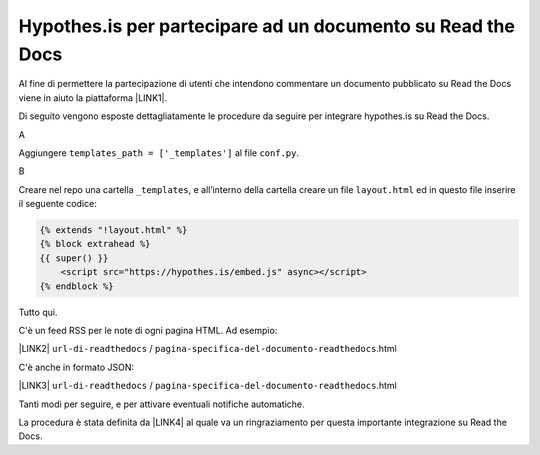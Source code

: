 
.. _h6d46677b7505a86515774b7b35546d:

Hypothes.is per partecipare ad un documento su Read the Docs
############################################################

Al fine di permettere la partecipazione di utenti che intendono commentare un documento pubblicato su Read the Docs viene in aiuto la piattaforma \ |LINK1|\ .

Di seguito vengono esposte dettagliatamente le procedure da seguire per integrare hypothes.is su Read the Docs.

A

Aggiungere ``templates_path = ['_templates']`` al file  ``conf.py``.

B

Creare nel repo una cartella ``_templates``, e all’interno della cartella creare un file ``layout.html`` ed in questo file inserire il seguente codice:


.. code:: 

    {% extends "!layout.html" %}
    {% block extrahead %}
    {{ super() }}
        <script src="https://hypothes.is/embed.js" async></script>
    {% endblock %}

Tutto qui.

C'è un feed RSS per le note di ogni pagina HTML. Ad esempio:

\ |LINK2|\  ``url-di-readthedocs`` / ``pagina-specifica-del-documento-readthedocs``.html

C'è anche in formato JSON:

\ |LINK3|\  ``url-di-readthedocs`` / ``pagina-specifica-del-documento-readthedocs``.html

Tanti modi per seguire, e per attivare eventuali notifiche automatiche.

La procedura è stata definita da \ |LINK4|\  al quale va un ringraziamento per questa importante integrazione su Read the Docs.


.. bottom of content


.. |LINK1| raw:: html

    <a href="https://web.hypothes.is/" target="_blank">hypothes.is</a>

.. |LINK2| raw:: html

    <a href="https://hypothes.is/stream.rss?uri=" target="_blank">https://hypothes.is/stream.rss?uri=</a>

.. |LINK3| raw:: html

    <a href="https://hypothes.is/api/search?url=" target="_blank">https://hypothes.is/api/search?url=</a>

.. |LINK4| raw:: html

    <a href="https://twitter.com/aborruso" target="_blank">Andrea Borruso</a>

